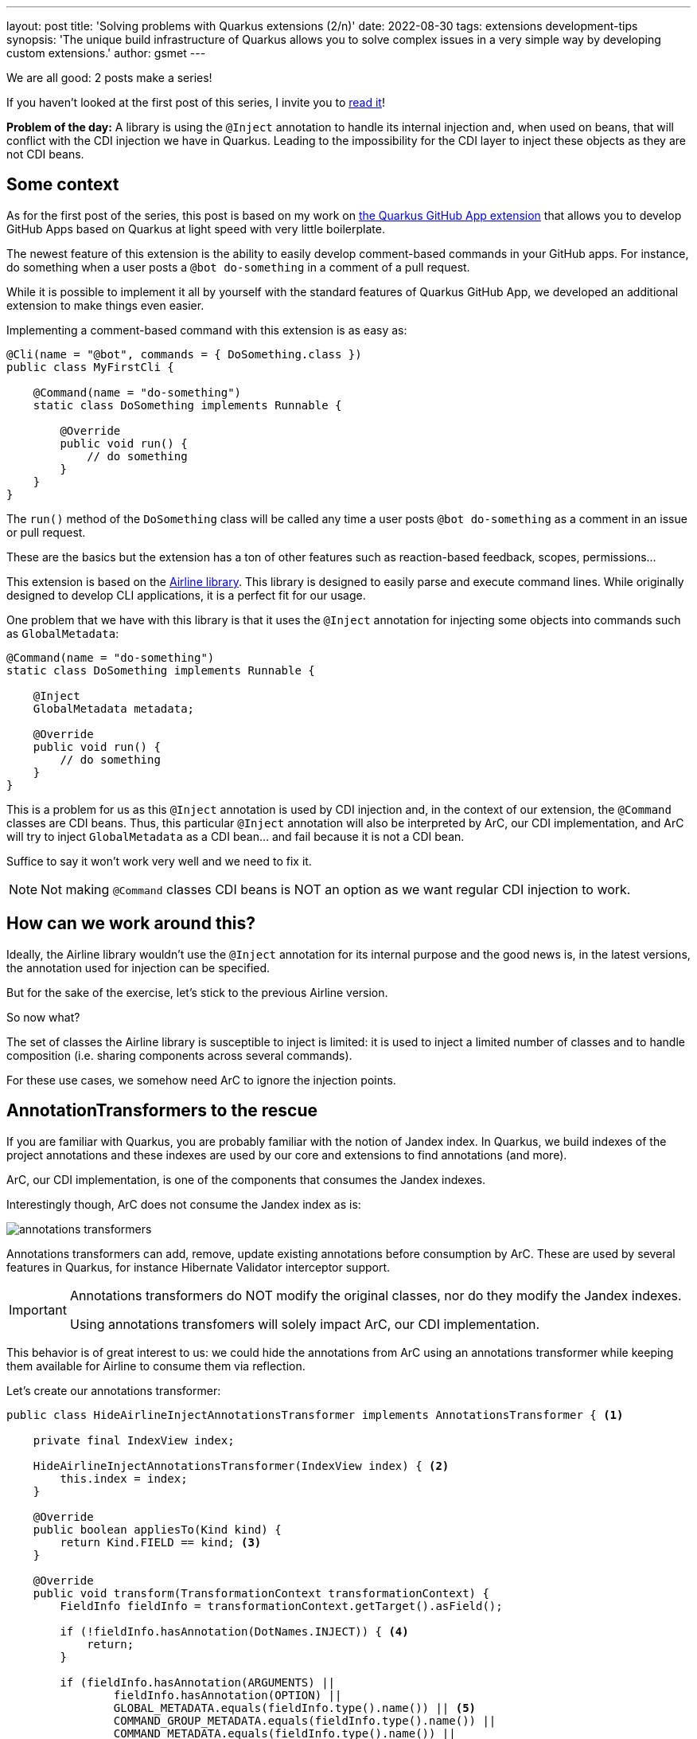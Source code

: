 ---
layout: post
title: 'Solving problems with Quarkus extensions (2/n)'
date: 2022-08-30
tags: extensions development-tips
synopsis: 'The unique build infrastructure of Quarkus allows you to solve complex issues in a very simple way by developing custom extensions.'
author: gsmet
---

:imagesdir: /assets/images/posts/solving-problems-with-extensions-2

We are all good: 2 posts make a series!

If you haven't looked at the first post of this series, I invite you to link:/blog/solving-problems-with-extensions/[read it]!

**Problem of the day:** A library is using the `@Inject` annotation to handle its internal injection and, when used on beans, that will conflict with the CDI injection we have in Quarkus.
Leading to the impossibility for the CDI layer to inject these objects as they are not CDI beans.

== Some context

As for the first post of the series, this post is based on my work on https://github.com/quarkiverse/quarkus-github-app[the Quarkus GitHub App extension]
that allows you to develop GitHub Apps based on Quarkus at light speed with very little boilerplate.

The newest feature of this extension is the ability to easily develop comment-based commands in your GitHub apps.
For instance, do something when a user posts a `@bot do-something` in a comment of a pull request.

While it is possible to implement it all by yourself with the standard features of Quarkus GitHub App,
we developed an additional extension to make things even easier.

Implementing a comment-based command with this extension is as easy as:

[source,java]
----
@Cli(name = "@bot", commands = { DoSomething.class }) 
public class MyFirstCli {

    @Command(name = "do-something") 
    static class DoSomething implements Runnable { 

        @Override
        public void run() { 
            // do something
        }
    }
}
----

The `run()` method of the `DoSomething` class will be called any time a user posts `@bot do-something` as a comment in an issue or pull request.

These are the basics but the extension has a ton of other features such as reaction-based feedback, scopes, permissions...

This extension is based on the https://rvesse.github.io/airline/[Airline library].
This library is designed to easily parse and execute command lines.
While originally designed to develop CLI applications, it is a perfect fit for our usage.

One problem that we have with this library is that it uses the `@Inject` annotation for injecting some objects into commands such as `GlobalMetadata`:

[source,java]
----
@Command(name = "do-something") 
static class DoSomething implements Runnable { 

    @Inject
    GlobalMetadata metadata;

    @Override
    public void run() { 
        // do something
    }
}
----

This is a problem for us as this `@Inject` annotation is used by CDI injection and, in the context of our extension, the `@Command` classes are CDI beans.
Thus, this particular `@Inject` annotation will also be interpreted by ArC, our CDI implementation, and ArC will try to inject `GlobalMetadata` as a CDI bean... and fail because it is not a CDI bean.

Suffice to say it won't work very well and we need to fix it.

[NOTE]
====
Not making `@Command` classes CDI beans is NOT an option as we want regular CDI injection to work.
====

== How can we work around this?

Ideally, the Airline library wouldn't use the `@Inject` annotation for its internal purpose
and the good news is, in the latest versions, the annotation used for injection can be specified.

But for the sake of the exercise, let's stick to the previous Airline version.

So now what?

The set of classes the Airline library is susceptible to inject is limited:
it is used to inject a limited number of classes and to handle composition (i.e. sharing components across several commands).

For these use cases, we somehow need ArC to ignore the injection points.

== AnnotationTransformers to the rescue

If you are familiar with Quarkus, you are probably familiar with the notion of Jandex index.
In Quarkus, we build indexes of the project annotations and these indexes are used by our core and extensions to find annotations (and more).

ArC, our CDI implementation, is one of the components that consumes the Jandex indexes.

Interestingly though, ArC does not consume the Jandex index as is:

image::annotations-transformers.svg[]

Annotations transformers can add, remove, update existing annotations before consumption by ArC.
These are used by several features in Quarkus, for instance Hibernate Validator interceptor support.

[IMPORTANT]
====
Annotations transformers do NOT modify the original classes, nor do they modify the Jandex indexes.

Using annotations transfomers will solely impact ArC, our CDI implementation.
====

This behavior is of great interest to us:
we could hide the annotations from ArC using an annotations transformer
while keeping them available for Airline to consume them via reflection.

Let's create our annotations transformer:

[source,java]
----
public class HideAirlineInjectAnnotationsTransformer implements AnnotationsTransformer { <1>

    private final IndexView index;

    HideAirlineInjectAnnotationsTransformer(IndexView index) { <2>
        this.index = index;
    }

    @Override
    public boolean appliesTo(Kind kind) {
        return Kind.FIELD == kind; <3>
    }

    @Override
    public void transform(TransformationContext transformationContext) {
        FieldInfo fieldInfo = transformationContext.getTarget().asField();

        if (!fieldInfo.hasAnnotation(DotNames.INJECT)) { <4>
            return;
        }

        if (fieldInfo.hasAnnotation(ARGUMENTS) ||
                fieldInfo.hasAnnotation(OPTION) ||
                GLOBAL_METADATA.equals(fieldInfo.type().name()) || <5>
                COMMAND_GROUP_METADATA.equals(fieldInfo.type().name()) ||
                COMMAND_METADATA.equals(fieldInfo.type().name()) ||
                isComposition(fieldInfo)) { <6>
            transformationContext.transform().remove(ai -> DotNames.INJECT.equals(ai.name())).done(); <7>
        }
    }

    private boolean isComposition(FieldInfo fieldInfo) { <8>
        Type fieldType = fieldInfo.type();

        if (fieldType.kind() != Type.Kind.CLASS) {
            return false;
        }

        ClassInfo fieldClass = index.getClassByName(fieldType.asClassType().name());

        if (fieldClass == null) {
            return false;
        }

        Set<DotName> fieldClassAnnotations = fieldClass.annotationsMap().keySet();

        return fieldClassAnnotations.contains(ARGUMENTS) || fieldClassAnnotations.contains(OPTION);
    }
}
----
<1> Our class implements `AnnotationsTransformer`.
<2> We inject the Jandex index in our transformer as we will need it to detect composition.
<3> We are only interested in fields so let's apply our transformer to fields only.
<4> If the field is not annotated with `@Inject`, it is of no interest to us.
<5> If the field type is `GlobalMetadata`, `GroupMetadata` or `CommandMetadata`, we know it is the responsibility of Airline to inject it.
<6> We are also detecting composition.
<7> We remove the `@Inject` annotation from the transformed view visible to ArC.
Make sure you don't forget to finalize the transformation with `.done()`.
<8> For composition, we detect if the field is of a type that contains `@Arguments` or `@Option` annotations.

Now that we have created our annotations transformer,
we need to make sure Quarkus knows about it.

As usual, for the Quarkus build process, you just need to produce a `BuildItem` to register the annotations transformer:

[source,java]
----
@BuildStep
public void beanConfig(CombinedIndexBuildItem index,
        BuildProducer<AnnotationsTransformerBuildItem> annotationsTransformer) {
    annotationsTransformer
            .produce(new AnnotationsTransformerBuildItem(new HideAirlineInjectAnnotationsTransformer(index.getIndex())));
}
----

And that's it, from now on, the `@Inject` annotations consumed by the Airline library will be hidden from ArC,
while still being visible from the Airline library, which uses reflection.

Regular CDI injection is still supported as only the `@Inject` annotations handled by Airline are hidden from ArC.

== Conclusion

Once again, we have seen how the unique build infrastructure of Quarkus can solve real life issues with very little boilerplate.
And that with unified concepts that are very easy to grasp.

